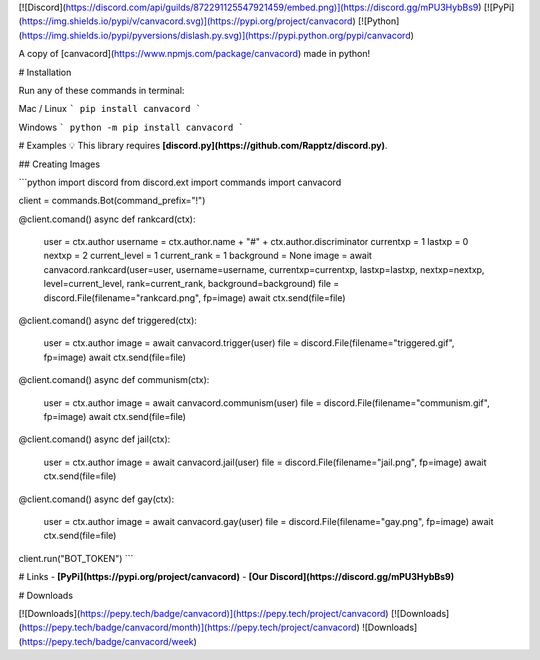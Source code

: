 [![Discord](https://discord.com/api/guilds/872291125547921459/embed.png)](https://discord.gg/mPU3HybBs9)
[![PyPi](https://img.shields.io/pypi/v/canvacord.svg)](https://pypi.org/project/canvacord)
[![Python](https://img.shields.io/pypi/pyversions/dislash.py.svg)](https://pypi.python.org/pypi/canvacord)

A copy of [canvacord](https://www.npmjs.com/package/canvacord) made in python!


# Installation

Run any of these commands in terminal:

Mac / Linux
```
pip install canvacord
```

Windows
```
python -m pip install canvacord
```

# Examples
💡 This library requires **[discord.py](https://github.com/Rapptz/discord.py)**.


## Creating Images

```python
import discord
from discord.ext import commands
import canvacord

client = commands.Bot(command_prefix="!")

@client.comand()
async def rankcard(ctx):
    user = ctx.author
    username = ctx.author.name + "#" + ctx.author.discriminator
    currentxp = 1
    lastxp = 0
    nextxp = 2
    current_level = 1
    current_rank = 1
    background = None
    image = await canvacord.rankcard(user=user, username=username, currentxp=currentxp, lastxp=lastxp, nextxp=nextxp, level=current_level, rank=current_rank, background=background)
    file = discord.File(filename="rankcard.png", fp=image)
    await ctx.send(file=file)

@client.comand()
async def triggered(ctx):
    user = ctx.author
    image = await canvacord.trigger(user)
    file = discord.File(filename="triggered.gif", fp=image)
    await ctx.send(file=file)

@client.comand()
async def communism(ctx):
    user = ctx.author
    image = await canvacord.communism(user)
    file = discord.File(filename="communism.gif", fp=image)
    await ctx.send(file=file)

@client.comand()
async def jail(ctx):
    user = ctx.author
    image = await canvacord.jail(user)
    file = discord.File(filename="jail.png", fp=image)
    await ctx.send(file=file)

@client.comand()
async def gay(ctx):
    user = ctx.author
    image = await canvacord.gay(user)
    file = discord.File(filename="gay.png", fp=image)
    await ctx.send(file=file)
    
client.run("BOT_TOKEN")
```


# Links
- **[PyPi](https://pypi.org/project/canvacord)**
- **[Our Discord](https://discord.gg/mPU3HybBs9)**


# Downloads


[![Downloads](https://pepy.tech/badge/canvacord)](https://pepy.tech/project/canvacord)
[![Downloads](https://pepy.tech/badge/canvacord/month)](https://pepy.tech/project/canvacord)
![Downloads](https://pepy.tech/badge/canvacord/week)